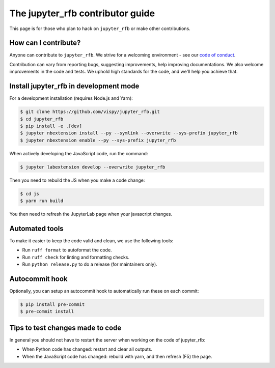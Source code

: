 The jupyter_rfb contributor guide
=================================

This page is for those who plan to hack on ``jupyter_rfb`` or make other contributions.


How can I contribute?
---------------------

Anyone can contribute to ``jupyter_rfb``. We strive for a welcoming environment -
see our `code of conduct <https://github.com/vispy/vispy/blob/main/CODE_OF_CONDUCT.md>`_.

Contribution can vary from reporting bugs, suggesting improvements,
help improving documentations. We also welcome improvements in the code and tests.
We uphold high standards for the code, and we'll help you achieve that.


Install jupyter_rfb in development mode
---------------------------------------

For a development installation (requires Node.js and Yarn):

.. code-block::

    $ git clone https://github.com/vispy/jupyter_rfb.git
    $ cd jupyter_rfb
    $ pip install -e .[dev]
    $ jupyter nbextension install --py --symlink --overwrite --sys-prefix jupyter_rfb
    $ jupyter nbextension enable --py --sys-prefix jupyter_rfb

When actively developing the JavaScript code, run the command:

.. code-block::

    $ jupyter labextension develop --overwrite jupyter_rfb

Then you need to rebuild the JS when you make a code change:

.. code-block::

    $ cd js
    $ yarn run build

You then need to refresh the JupyterLab page when your javascript changes.


Automated tools
---------------

To make it easier to keep the code valid and clean, we use the following tools:

* Run ``ruff format`` to autoformat the code.
* Run ``ruff check`` for linting and formatting checks.
* Run ``python release.py`` to do a release (for maintainers only).


Autocommit hook
---------------

Optionally, you can setup an autocommit hook to automatically run these on each commit:

.. code-block::

    $ pip install pre-commit
    $ pre-commit install


Tips to test changes made to code
---------------------------------

In general you should not have to restart the server when working on the code of jupyter_rfb:

* When Python code has changed: restart and clear all outputs.
* When the JavaScript code has changed: rebuild with yarn, and then refresh (F5) the page.
